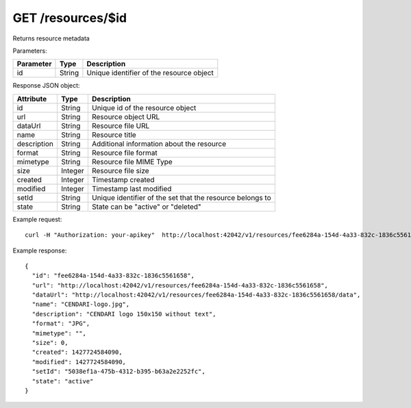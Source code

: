 GET /resources/$id
==================

Returns resource metadata

Parameters:

==========  ======= ========================================
Parameter   Type    Description
==========  ======= ========================================
id          String  Unique identifier of the resource object
==========  ======= ========================================

Response JSON object:

==============  ======= ==========================================
Attribute       Type    Description
==============  ======= ==========================================
id              String  Unique id of the resource object
url             String  Resource object URL
dataUrl         String  Resource file URL
name            String  Resource title
description     String  Additional information about the resource
format          String  Resource file format
mimetype        String  Resource file MIME Type
size            Integer Resource file size
created         Integer Timestamp created
modified        Integer Timestamp last modified
setId           String  Unique identifier of the set that the resource belongs to
state           String  State can be "active" or "deleted"
==============  ======= ==========================================

Example request::

    curl -H "Authorization: your-apikey"  http://localhost:42042/v1/resources/fee6284a-154d-4a33-832c-1836c5561658

Example response::

    {
      "id": "fee6284a-154d-4a33-832c-1836c5561658",
      "url": "http://localhost:42042/v1/resources/fee6284a-154d-4a33-832c-1836c5561658",
      "dataUrl": "http://localhost:42042/v1/resources/fee6284a-154d-4a33-832c-1836c5561658/data",
      "name": "CENDARI-logo.jpg",
      "description": "CENDARI logo 150x150 without text",
      "format": "JPG",
      "mimetype": "",
      "size": 0,
      "created": 1427724584090,
      "modified": 1427724584090,
      "setId": "5038ef1a-475b-4312-b395-b63a2e2252fc",
      "state": "active"
    }